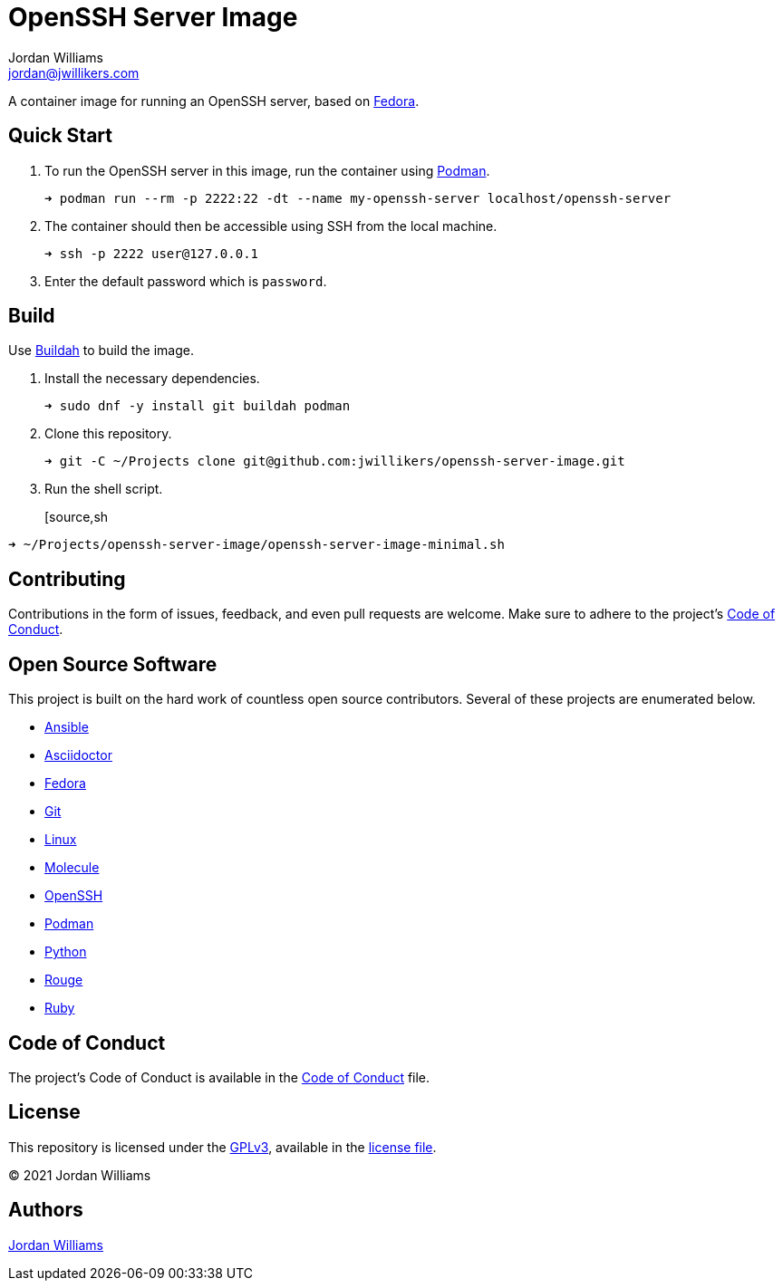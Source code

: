 = OpenSSH Server Image
Jordan Williams <jordan@jwillikers.com>
:experimental:
:icons: font
ifdef::env-github[]
:tip-caption: :bulb:
:note-caption: :information_source:
:important-caption: :heavy_exclamation_mark:
:caution-caption: :fire:
:warning-caption: :warning:
endif::[]
:Podman: https://podman.io/[Podman]
:Buildah: https://buildah.io/[Buildah]
:Fedora: https://getfedora.org/[Fedora]

// todo image:https://img.shields.io/github/workflow/status/jwillikers/openfortivpn-container[GitHub Workflow Status]

A container image for running an OpenSSH server, based on {Fedora}.

== Quick Start

. To run the OpenSSH server in this image, run the container using {Podman}.
+
[source,sh]
----
➜ podman run --rm -p 2222:22 -dt --name my-openssh-server localhost/openssh-server
----

. The container should then be accessible using SSH from the local machine.
+
[source,sh]
----
➜ ssh -p 2222 user@127.0.0.1
----

. Enter the default password which is `password`.

== Build

Use {Buildah} to build the image.

. Install the necessary dependencies.
+
[source,sh]
----
➜ sudo dnf -y install git buildah podman
----

. Clone this repository.
+
[source,sh]
----
➜ git -C ~/Projects clone git@github.com:jwillikers/openssh-server-image.git
----

. Run the shell script.
+
[source,sh
----
➜ ~/Projects/openssh-server-image/openssh-server-image-minimal.sh
----

// https://developers.redhat.com/blog/2019/08/14/best-practices-for-running-buildah-in-a-container#setup

// mkdir containers
// -v /var/lib/containers/storage:/var/lib/shared:ro

//. Run the shell script.
//+
//[source,sh]
//----
//➜ podman run --rm --volume containers:/var/lib/containers:Z --volume "$PWD":/home/buildah:z --workdir /home/buildah --device /dev/fuse quay.io/buildah/stable buildah unshare ./openssh-server-image.sh
//----

== Contributing

Contributions in the form of issues, feedback, and even pull requests are welcome.
Make sure to adhere to the project's link:CODE_OF_CONDUCT.adoc[Code of Conduct].

== Open Source Software

This project is built on the hard work of countless open source contributors.
Several of these projects are enumerated below.

* https://www.ansible.com/[Ansible]
* https://asciidoctor.org/[Asciidoctor]
* {Fedora}
* https://git-scm.com/[Git]
* https://www.linuxfoundation.org/[Linux]
* https://molecule.readthedocs.io/en/latest/[Molecule]
* https://www.openssh.com/[OpenSSH]
* https://podman.io/[Podman]
* https://www.python.org/[Python]
* https://rouge.jneen.net/[Rouge]
* https://www.ruby-lang.org/en/[Ruby]

== Code of Conduct

The project's Code of Conduct is available in the link:CODE_OF_CONDUCT.adoc[Code of Conduct] file.

== License

This repository is licensed under the https://www.gnu.org/licenses/gpl-3.0.html[GPLv3], available in the link:LICENSE.adoc[license file].

© 2021 Jordan Williams

== Authors

mailto:{email}[{author}]
